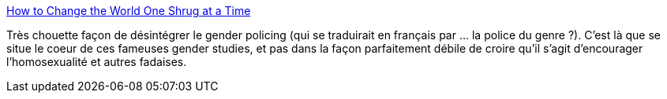 :jbake-type: post
:jbake-status: published
:jbake-title: How to Change the World One Shrug at a Time
:jbake-tags: identité,genre,_mois_avr.,_année_2014
:jbake-date: 2014-04-10
:jbake-depth: ../
:jbake-uri: shaarli/1397142460000.adoc
:jbake-source: https://nicolas-delsaux.hd.free.fr/Shaarli?searchterm=http%3A%2F%2Fthesocietypages.org%2Fsocimages%2F2014%2F04%2F10%2Fhow-to-change-the-world-one-shrug-at-a-time%2F&searchtags=identit%C3%A9+genre+_mois_avr.+_ann%C3%A9e_2014
:jbake-style: shaarli

http://thesocietypages.org/socimages/2014/04/10/how-to-change-the-world-one-shrug-at-a-time/[How to Change the World One Shrug at a Time]

Très chouette façon de désintégrer le gender policing (qui se traduirait en français par ... la police du genre ?). C'est là que se situe le coeur de ces fameuses gender studies, et pas dans la façon parfaitement débile de croire qu'il s'agit d'encourager l'homosexualité et autres fadaises.
